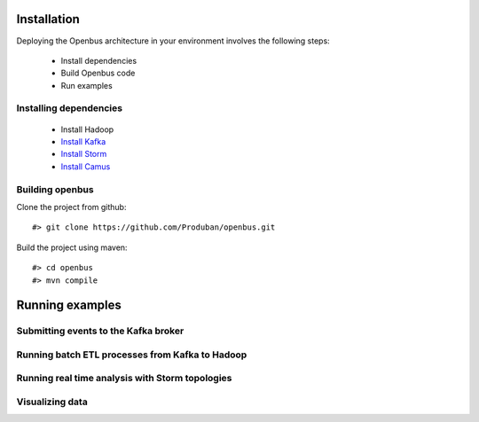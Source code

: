Installation
------------

Deploying the Openbus architecture in your environment involves the following steps:

  - Install dependencies
  - Build Openbus code
  - Run examples

Installing dependencies
.......................

  - Install Hadoop
  - `Install Kafka <https://github.com/Produban/openbus/wiki/Deploying-Kafka-in-RHEL-6.4>`_
  - `Install Storm <https://github.com/Produban/openbus/wiki/Install-Storm-cluster>`_
  - `Install Camus <https://github.com/Produban/openbus/wiki/Installing-Camus>`_

Building openbus
................

Clone the project from github::

    #> git clone https://github.com/Produban/openbus.git

Build the project using maven::

    #> cd openbus
    #> mvn compile

Running examples
------------------

Submitting events to the Kafka broker
.....................................

Running batch ETL processes from Kafka to Hadoop
................................................

Running real time analysis with Storm topologies
................................................

Visualizing data
................